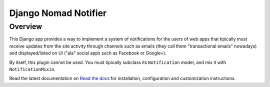 =====================
Django Nomad Notifier
=====================

Overview
========

This Django app provides a way to implement a system of notifications for
the users of web apps that tipically must receive updates from the site activity
through channels such as emails (they call them "transactional emails" nowadays)
and displayed/listed on UI ("ala" social apps such as Facebook or Google+).

By itself, this plugin cannot be used. You must tipically subclass its
``Notification`` model, and mix it with ``NotificationMixin``.

Read the latest documentation on `Read the docs`_ for installation,
configuration and customization instructions.

.. _`Read the docs`: http://readthedocs.org/docs/django-nomadlytics/en/latest/

